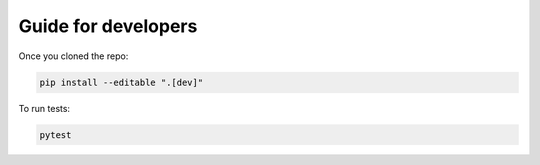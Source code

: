 Guide for developers
====================

Once you cloned the repo:

.. code-block::

   pip install --editable ".[dev]"

To run tests:

.. code-block::

   pytest
